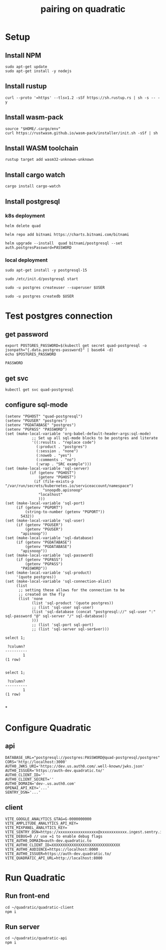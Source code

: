 #+title: pairing on quadratic

* Setup
** Install NPM
#+begin_src tmux :session ":setup"
sudo apt-get update
sudo apt-get install -y nodejs
#+end_src

#+RESULTS:

** Install rustup
#+begin_src tmux :session ":setup"
curl --proto '=https' --tlsv1.2 -sSf https://sh.rustup.rs | sh -s -- -y
#+end_src
** Install wasm-pack
#+begin_src tmux :session ":setup"
source "$HOME/.cargo/env"
curl https://rustwasm.github.io/wasm-pack/installer/init.sh -sSf | sh
#+end_src
** Install WASM toolchain
#+begin_src tmux :session ":setup"
rustup target add wasm32-unknown-unknown
#+end_src
** Install cargo watch
#+begin_src tmux :session ":setup"
cargo install cargo-watch
#+end_src
** Install postgresql
*** k8s deployment
#+begin_src shell
helm delete quad
#+end_src

#+RESULTS:
#+begin_example
release "quad" uninstalled
#+end_example

#+begin_src shell
helm repo add bitnami https://charts.bitnami.com/bitnami
#+end_src

#+RESULTS:
#+begin_example
"bitnami" already exists with the same configuration, skipping
#+end_example

#+begin_src shell
helm upgrade --install  quad bitnami/postgresql --set auth.postgresPassword=PASSWORD
#+end_src

#+RESULTS:
#+begin_example
Release "quad" does not exist. Installing it now.
NAME: quad
LAST DEPLOYED: Wed Jan 24 16:28:03 2024
NAMESPACE: baracus
STATUS: deployed
REVISION: 1
TEST SUITE: None
NOTES:
CHART NAME: postgresql
CHART VERSION: 13.4.1
APP VERSION: 16.1.0

,** Please be patient while the chart is being deployed **

PostgreSQL can be accessed via port 5432 on the following DNS names from within your cluster:

    quad-postgresql.baracus.svc.cluster.local - Read/Write connection

To get the password for "postgres" run:

    export POSTGRES_PASSWORD=$(kubectl get secret --namespace baracus quad-postgresql -o jsonpath="{.data.postgres-password}" | base64 -d)

To connect to your database run the following command:

    kubectl run quad-postgresql-client --rm --tty -i --restart='Never' --namespace baracus --image docker.io/bitnami/postgresql:16.1.0-debian-11-r22 --env="PGPASSWORD=$POSTGRES_PASSWORD" \
      --command -- psql --host quad-postgresql -U postgres -d postgres -p 5432

    > NOTE: If you access the container using bash, make sure that you execute "/opt/bitnami/scripts/postgresql/entrypoint.sh /bin/bash" in order to avoid the error "psql: local user with ID 1001} does not exist"

To connect to your database from outside the cluster execute the following commands:

    kubectl port-forward --namespace baracus svc/quad-postgresql 5432:5432 &
    PGPASSWORD="$POSTGRES_PASSWORD" psql --host 127.0.0.1 -U postgres -d postgres -p 5432

WARNING: The configured password will be ignored on new installation in case when previous PostgreSQL release was deleted through the helm command. In that case, old PVC will have an old password, and setting it through helm won't take effect. Deleting persistent volumes (PVs) will solve the issue.
#+end_example

*** local deployment
#+begin_src shell
sudo apt-get install -y postgresql-15
#+end_src

#+RESULTS:
#+begin_example
Reading package lists...
Building dependency tree...
Reading state information...
postgresql-15 is already the newest version (15.5-0ubuntu0.23.10.1).
0 upgraded, 0 newly installed, 0 to remove and 9 not upgraded.
#+end_example

#+begin_src shell
sudo /etc/init.d/postgresql start
#+end_src

#+RESULTS:
#+begin_example
 ,* Starting PostgreSQL 15 database server
   ...done.
#+end_example

#+begin_src shell
sudo -u postgres createuser --superuser $USER
#+end_src

#+RESULTS:
#+begin_example
#+end_example

#+begin_src shell
sudo -u postgres createdb $USER
#+end_src

#+RESULTS:
#+begin_example
#+end_example


* Test postgres connection
** get password
#+NAME: postgres_password
#+begin_src shell
export POSTGRES_PASSWORD=$(kubectl get secret quad-postgresql -o jsonpath="{.data.postgres-password}" | base64 -d)
echo $POSTGRES_PASSWORD
#+end_src

#+RESULTS: postgres_password
#+begin_example
PASSWORD
#+end_example

** get svc
#+begin_src shell
kubectl get svc quad-postgresql
#+end_src

#+RESULTS:
#+begin_example
NAME              TYPE        CLUSTER-IP      EXTERNAL-IP   PORT(S)    AGE
quad-postgresql   ClusterIP   10.103.189.99   <none>        5432/TCP   9m21s
#+end_example
** configure sql-mode
#+begin_src elisp
(setenv "PGHOST" "quad-postgresql")
(setenv "PGUSER" "postgres")
(setenv "PGDATABASE" "postgres")
(setenv "PGPASS" "PASSWORD")
(set (make-local-variable 'org-babel-default-header-args:sql-mode)
            ;; Set up all sql-mode blocks to be postgres and literate
            '((:results . "replace code")
              (:product . "postgres")
              (:session . "none")
              (:noweb . "yes")
              (:comments . "no")
              (:wrap . "SRC example")))
(set (make-local-variable 'sql-server)
           (if (getenv "PGHOST")
               (getenv "PGHOST")
             (if (file-exists-p "/var/run/secrets/kubernetes.io/serviceaccount/namespace")
                 "snoopdb.apisnoop"
               "localhost"
               )))
(set (make-local-variable 'sql-port)
     (if (getenv "PGPORT")
         (string-to-number (getenv "PGPORT"))
       5432))
(set (make-local-variable 'sql-user)
     (if (getenv "PGUSER")
         (getenv "PGUSER")
       "apisnoop"))
(set (make-local-variable 'sql-database)
     (if (getenv "PGDATABASE")
         (getenv "PGDATABASE")
       "apisnoop"))
(set (make-local-variable 'sql-password)
     (if (getenv "PGPASS")
         (getenv "PGPASS")
       "PASSWORD"))
(set (make-local-variable 'sql-product)
     '(quote postgres))
(set (make-local-variable 'sql-connection-alist)
     (list
      ;; setting these allows for the connection to be
      ;; created on the fly
      (list 'none
            (list 'sql-product '(quote postgres))
            ;; (list 'sql-user sql-user)
            (list 'sql-database (concat "postgresql://" sql-user ":" sql-password "@" sql-server "/" sql-database))
            )))
            ;; (list 'sql-port sql-port)
            ;; (list 'sql-server sql-ser$ver)))
#+end_src

#+RESULTS:
| none | (sql-product 'postgres) | (sql-database postgresql://postgres:PASSWORD@quad-postgresql/postgres) |

#+begin_src sql-mode :exports both :session none
select 1;
#+end_src

#+RESULTS:
#+begin_SRC example
 ?column?
----------
        1
(1 row)

#+end_SRC

#+begin_src sql-mode :exports both :session socket
select 1;
#+end_src

#+RESULTS:
:  ?column?
: ----------
:         1
: (1 row)
:

*
* Configure Quadratic
** api
#+begin_src shell :tangle quadratic-api/.env
DATABASE_URL="postgresql://postgres:PASSWORD@quad-postgresql/postgres"
CORS='http://localhost:3000'
AUTH0_JWKS_URI='https://dev.us.auth0.com/.well-known/jwks.json'
AUTH0_ISSUER='https://auth-dev.quadratic.to/'
AUTH0_CLIENT_ID=''
AUTH0_CLIENT_SECRET=''
AUTH0_DOMAIN='dev-.us.auth0.com'
OPENAI_API_KEY='...'
SENTRY_DSN='...'
#+end_src
** client
#+begin_src shell :tangle quadratic-client/.env
VITE_GOOGLE_ANALYTICS_GTAG=G-0000000000
VITE_AMPLITUDE_ANALYTICS_API_KEY=
VITE_MIXPANEL_ANALYTICS_KEY=
VITE_SENTRY_DSN=https://xxxxxxxxxxxxxxxxxx@xxxxxxxxxxxx.ingest.sentry.io/xxxxxxxxxxxx
VITE_DEBUG=0 // use =1 to enable debug flags
VITE_AUTH0_DOMAIN=auth-dev.quadratic.to
VITE_AUTH0_CLIENT_ID=XXXXXXXXXXXXXXXXXXXXXXXXXXXXXXX
VITE_AUTH0_AUDIENCE=https://localhost:8000
VITE_AUTH0_ISSUER=https://auth-dev.quadratic.to/
VITE_QUADRATIC_API_URL=http://localhost:8000
#+end_src
* Run Quadratic
** Run front-end
#+begin_src tmux :session ":client"
cd ~/quadratic/quadratic-client
npm i
#+end_src

** Run server
#+begin_src tmux :session ":api"
cd ~/quadratic/quadratic-api
npm i
#+end_src
